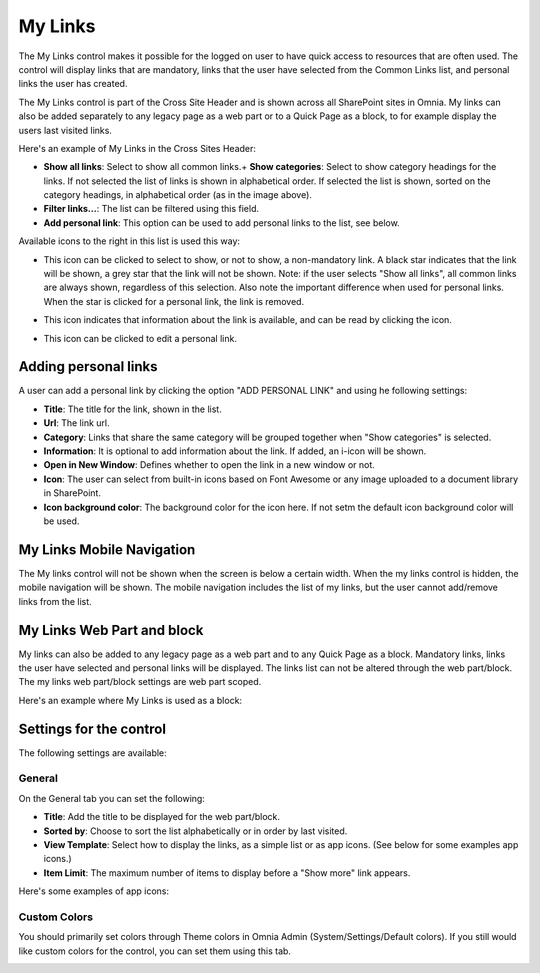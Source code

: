 My Links
===========================

The My Links control makes it possible for the logged on user to have quick access to resources that are often used. The control will display links that are mandatory, links that the user have selected from the Common Links list, and personal links the user has created.

The My Links control is part of the Cross Site Header and is shown across all SharePoint sites in Omnia. My links can also be added separately to any legacy page as a web part or to a Quick Page as a block, to for example display the users last visited links. 

Here's an example of My Links in the Cross Sites Header:

.. image:: my-links-example.png
   :width: 40pt

+ **Show all links**: Select to show all common links.+ **Show categories**: Select to show category headings for the links. If not selected the list of links is shown in alphabetical order. If selected the list is shown, sorted on the category headings, in alphabetical order (as in the image above).
+ **Filter links...**: The list can be filtered using this field.
+ **Add personal link**: This option can be used to add personal links to the list, see below.

Available icons to the right in this list is used this way:

+ |star| This icon can be clicked to select to show, or not to show, a non-mandatory link. A black star indicates that the link will be shown, a grey star that the link will not be shown. Note: if the user selects "Show all links", all common links are always shown, regardless of this selection. Also note the important difference when used for personal links. When the star is clicked for a personal link, the link is removed.
.. |star| image:: star-edited.png
   :align: middle
+ |i-icon| This icon indicates that information about the link is available, and can be read by clicking the icon.
.. |i-icon| image:: i-icon-edited.png
   :align: middle
+ |pen-icon| This icon can be clicked to edit a personal link.
.. |pen-icon| image:: pen-icon.png
   :align: middle
   
Adding personal links
*********************
A user can add a personal link by clicking the option "ADD PERSONAL LINK" and using he following settings:

.. image:: create-link.png
   :width: 40pt

+ **Title**: The title for the link, shown in the list.
+ **Url**: The link url.
+ **Category**: Links that share the same category will be grouped together when "Show categories" is selected.
+ **Information**: It is optional to add information about the link. If added, an i-icon will be shown.
+ **Open in New Window**: Defines whether to open the link in a new window or not.
+ **Icon**: The user can select from built-in icons based on Font Awesome or any image uploaded to a document library in SharePoint.
+ **Icon background color**: The background color for the icon here. If not setm the default icon background color will be used.

My Links Mobile Navigation
**************************
The My links control will not be shown when the screen is below a certain width. When the my links control is hidden, the mobile navigation will be shown. The mobile navigation includes the list of my links, but the user cannot add/remove links from the list.

My Links Web Part and block
***************************
My links can also be added to any legacy page as a web part and to any Quick Page as a block. Mandatory links, links the user have selected and personal links will be displayed. The links list can not be altered through the web part/block. The my links web part/block settings are web part scoped.

Here's an example where My Links is used as a block:

.. image:: my-links-block.png
   :width: 40pt

Settings for the control
***********************
The following settings are available:

.. image:: my-links-block-settings-b.png
   :width: 80pt

General
--------
On the General tab you can set the following:

+ **Title**: Add the title to be displayed for the web part/block.
+ **Sorted by**: Choose to sort the list alphabetically or in order by last visited.
+ **View Template**: Select how to display the links, as a simple list or as app icons. (See below for some examples app icons.)
+ **Item Limit**: The maximum number of items to display before a "Show more" link appears.

Here's some examples of app icons:

.. image:: MyLinksBlockAppIcons.png
   :width: 80pt

Custom Colors
-------------
You should primarily set colors through Theme colors in Omnia Admin (System/Settings/Default colors). If you still would like custom colors for the control, you can set them using this tab.

.. image:: /my-links-colors.png
   :width: 80pt
   
